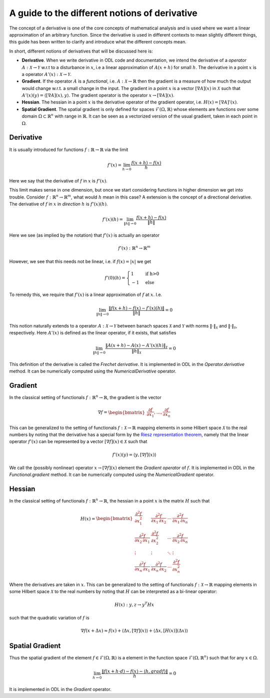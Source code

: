 .. _derivatives_in_depth:

##############################################
A guide to the different notions of derivative
##############################################

The concept of a derivative is one of the core concepts of mathematical analysis and is used where we want a linear approximation of an arbitrary function. Since the derivative is used in different contexts to mean slightly different things, this guide has been written to clarify and introduce what the different concepts mean.

In short, different notions of derivatives that will be discussed here is:

* **Derivative**. When we write derivative in ODL code and documentation, we intend the derivative of a `operator` :math:`A : \mathcal{X} \rightarrow \mathcal{Y}` w.r.t to a disturbance in :math:`x`, i.e a linear approximation of :math:`A(x + h)` for small :math:`h`. The derivative in a point :math:`x` is a operator :math:`A'(x) : \mathcal{X} \rightarrow \mathcal{Y}`.

* **Gradient**. If the operator :math:`A` is a `functional`, i.e. :math:`A : \mathcal{X} \rightarrow \mathbb{R}` then the gradient is a measure of how much the output would change w.r.t. a small change in the input. The gradient in a point :math:`x` is a vector :math:`[\nabla A](x)` in :math:`\mathcal{X}` such that :math:`A'(x)(y) = \langle [\nabla A](x), y \rangle`. The gradient operator is the operator :math:`x \rightarrow [\nabla A](x)`.

* **Hessian**. The hessian in a point :math:`x` is the derivative operator of the gradient operator, i.e. :math:`H(x) = [\nabla A]'(x)`.

* **Spatial Gradient**. The spatial gradient is only defined for spaces :math:`\mathcal{F}(\Omega, \mathbb{R})` whose elements are functions over some domain :math:`\Omega \subset \mathbb{R}^n` with range in :math:`\mathbb{R}`. It can be seen as a vectorized version of the usual gradient, taken in each point in :math:`\Omega`.



Derivative
##########

It is usually introduced for functions :math:`f: \mathbb{R} \rightarrow \mathbb{R}` via the limit

.. math::
    f'(x) = \lim_{h \rightarrow 0} \frac{f(x + h) - f(x)}{h}

Here we say that the derivative of :math:`f` in :math:`x` is :math:`f'(x)`.

This limit makes sense in one dimension, but once we start considering functions in higher dimension we get into trouble.
Consider :math:`f: \mathbb{R}^n \rightarrow \mathbb{R}^m`, what would :math:`h` mean in this case?
A extension is the concept of a directional derivative. The derivative of :math:`f` in :math:`x` in *direction* :math:`h` is :math:`f'(x)(h)`.

.. math::
    f'(x)(h) = \lim_{\| h \| \rightarrow 0} \frac{f(x + h) - f(x)}{\| h \|}

Here we see (as implied by the notation) that :math:`f'(x)` is actually an operator

.. math::
    f'(x) : \mathbb{R}^n \rightarrow \mathbb{R}^m

However, we see that this needs not be linear, i.e. if :math:`f(x) = |x|` we get

.. math::
    f'(0)(h) =
    \begin{cases}
        1 &\text{if h>0} \\
        -1 &\text{else}
    \end{cases}

To remedy this, we require that :math:`f'(x)` is a linear approximation of :math:`f` at :math:`x`. I.e.

.. math::
   \lim_{\| h \| \rightarrow 0} \frac{\| f(x + h) - f(x) - f'(x)(h) \|}{\| h \|} = 0

This notion naturally extends to a operator :math:`A : \mathcal{X} \rightarrow \mathcal{Y}` between banach spaces :math:`\mathcal{X}` and :math:`\mathcal{Y}` with norms :math:`\| \cdot \|_\mathcal{X}` and :math:`\| \cdot \|_\mathcal{Y}`, respectively. Here :math:`A'(x)` is defined as the linear operator, if it exists, that satisfies

.. math::
   \lim_{\| h \| \rightarrow 0} \frac{\| A(x + h) - A(x) - A'(x)(h) \|_\mathcal{Y}}{\| h \|_\mathcal{X}} = 0

This definition of the derivative is called the *Frechet derivative*. It is implemented in ODL in the `Operator.derivative` method. It can be numerically computed using the `NumericalDerivative` operator.

Gradient
########
In the classical setting of functionals :math:`f : \mathbb{R}^n \rightarrow \mathbb{R}`, the gradient is the vector

.. math::
    \nabla f =
    \begin{bmatrix}
        \dfrac{\partial f}{\partial x_1}
        , \dots,
        \dfrac{\partial f}{\partial x_n}
    \end{bmatrix}

This can be generalized to the setting of functionals :math:`f : \mathcal{X} \rightarrow \mathbb{R}` mapping elements in some Hilbert space :math:`\mathcal{X}` to the real numbers by noting that the derivative has a special form by the `Riesz representation theorem
<https://en.wikipedia.org/wiki/Riesz_representation_theorem>`_, namely that the linear operator :math:`f'(x)` can be represented by a vector :math:`[\nabla f](x) \in \mathcal{X}` such that

.. math::
    f'(x)(y) = \langle y, [\nabla f](x) \rangle

We call the (possibly nonlinear) operator :math:`x \rightarrow [\nabla f](x)` element the *Gradient operator* of :math:`f`. It is implemented in ODL in the `Functional.gradient` method. It can be numerically computed using the `NumericalGradient` operator.

Hessian
#######
In the classical setting of functionals :math:`f : \mathbb{R}^n \rightarrow \mathbb{R}`, the hessian in a point :math:`x` is the matrix :math:`H` such that

.. math::
    H(x) =
    \begin{bmatrix}
    \dfrac{\partial^2 f}{\partial x_1^2} & \dfrac{\partial^2 f}{\partial x_1\,\partial x_2} & \cdots & \dfrac{\partial^2 f}{\partial x_1\,\partial x_n} \\
    \dfrac{\partial^2 f}{\partial x_2\,\partial x_1} & \dfrac{\partial^2 f}{\partial x_2^2} & \cdots & \dfrac{\partial^2 f}{\partial x_2\,\partial x_n} \\
    \vdots & \vdots & \ddots & \vdots \\
    \dfrac{\partial^2 f}{\partial x_n\,\partial x_1} & \dfrac{\partial^2 f}{\partial x_n\,\partial x_2} & \cdots & \dfrac{\partial^2 f}{\partial x_n^2}
    \end{bmatrix}

Where the derivatives are taken in :math:`x`. This can be generalized to the setting of functionals :math:`f : \mathcal{X} \rightarrow \mathbb{R}` mapping elements in some Hilbert space :math:`\mathcal{X}` to the real numbers by noting that :math:`H` can be interpreted as a bi-linear operator:

.. math::
    H(x) : y, z \rightarrow y^T H x

such that the quadratic variation of :math:`f` is

.. math::
    \nabla f(x + \Delta x) \approx f(x) + \langle \Delta x, [\nabla f](x)\rangle + \langle \Delta x, [H(x)](\Delta x)\rangle

Spatial Gradient
################

Thus the spatial gradient of the element :math:`f \in \mathcal{F}(\Omega, \mathbb{R})` is a element in the function space :math:`\mathcal{F}(\Omega, \mathbb{R}^n)` such that for any :math:`x \in \Omega`.

.. math::
    \lim_{h \rightarrow 0} \frac{\| f(x + h \cdot d) - f(x) - \langle h, grad f \rangle \|}{h} = 0

It is implemented in ODL in the `Gradient` operator.
